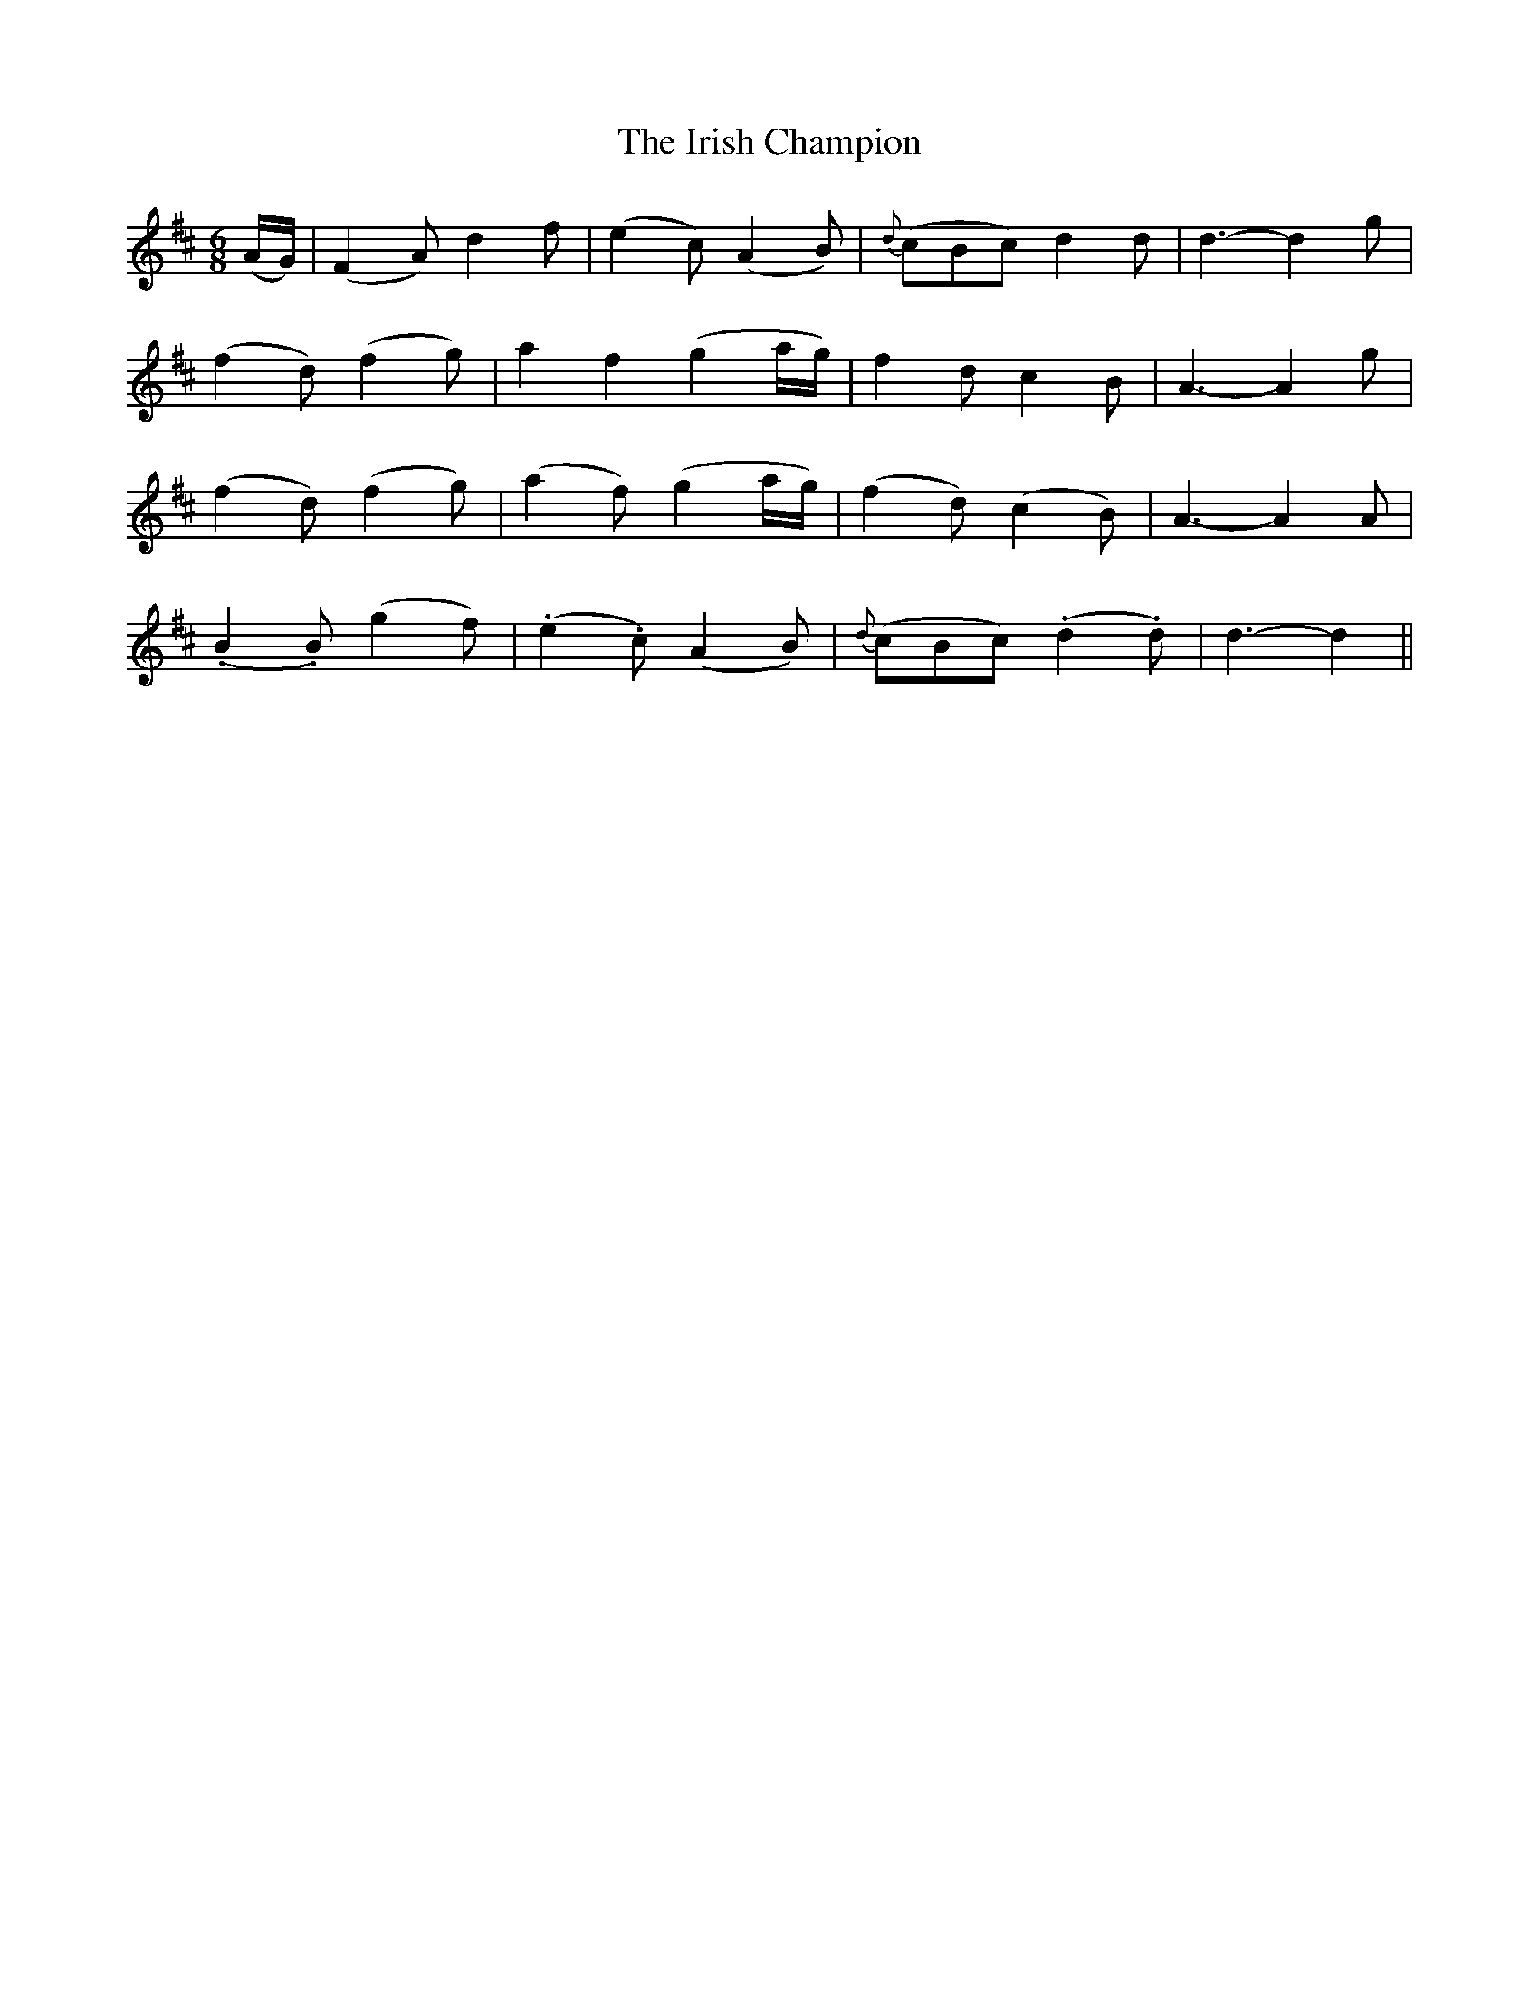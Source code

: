 X:165
T:The Irish Champion
N:"With spirit" "collected by F. O'Neill"
B:O'Neill's 165
M:6/8
L:1/8
K:D
(A/G/)|(F2 A) d2 f|(e2 c) (A2 B)|{d}(cBc) d2 d|d3- d2 g|
(f2 d) (f2 g)|a2 f2 (g2 a/g/)|f2 d c2 B|A3- A2 g|
(f2 d) (f2 g)|(a2 f) (g2 a/g/)|(f2 d) (c2 B)|A3- A2 A|
(.B2 .B) (g2 f)|(.e2 .c) (A2 B)|{d}(cBc) (.d2 .d)|d3- d2||
